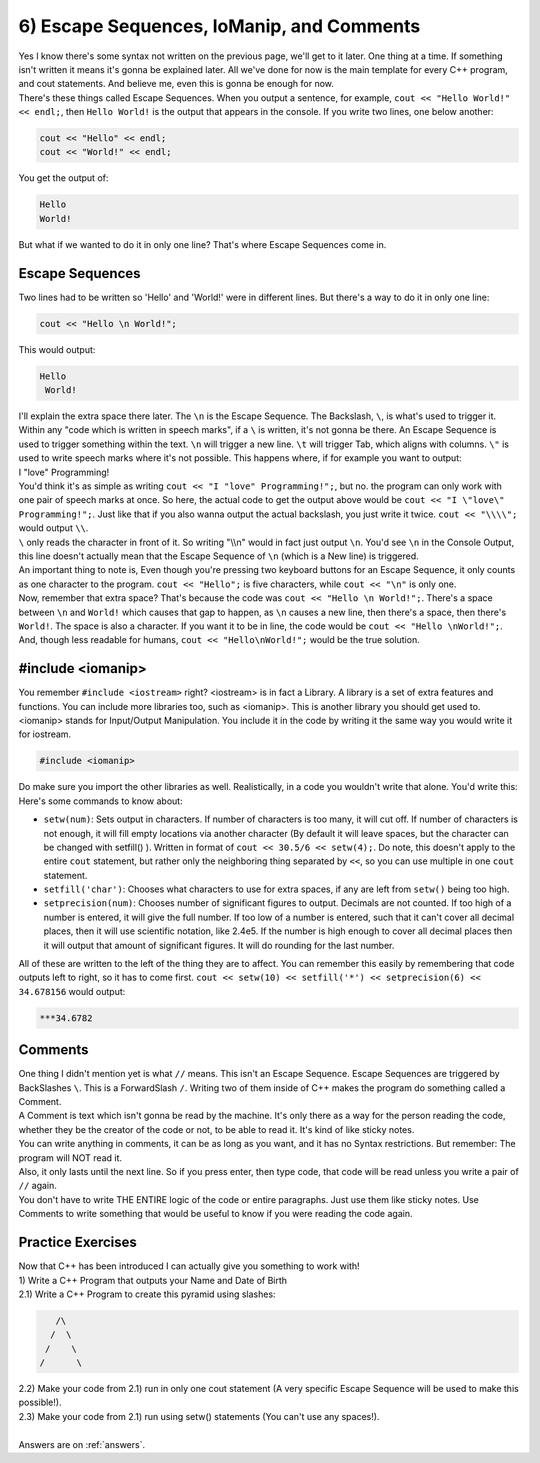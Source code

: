 .. _s1-pf-t06:

6) Escape Sequences, IoManip, and Comments
------------------------------------------

| Yes I know there's some syntax not written on the previous page, we'll get to it later. One thing at a time. If something isn't written it means it's gonna be explained later. All we've done for now is the main template for every C++ program, and cout statements. And believe me, even this is gonna be enough for now.
| There's these things called Escape Sequences. When you output a sentence, for example, ``cout << "Hello World!" << endl;``, then ``Hello World!`` is the output that appears in the console. If you write two lines, one below another:

.. code-block:: c++

	cout << "Hello" << endl;
	cout << "World!" << endl;

| You get the output of:

.. code-block:: c++

	Hello
	World!

| But what if we wanted to do it in only one line? That's where Escape Sequences come in.

Escape Sequences
^^^^^^^^^^^^^^^^

| Two lines had to be written so 'Hello' and 'World!' were in different lines. But there's a way to do it in only one line:

.. code-block:: c++

	cout << "Hello \n World!";

| This would output:

.. code-block:: c++

	Hello
	 World!

| I'll explain the extra space there later. The ``\n`` is the Escape Sequence. The Backslash, ``\``, is what's used to trigger it. Within any "code which is written in speech marks", if a ``\`` is written, it's not gonna be there. An Escape Sequence is used to trigger something within the text. ``\n`` will trigger a new line. ``\t`` will trigger Tab, which aligns with columns. ``\"`` is used to write speech marks where it's not possible. This happens where, if for example you want to output:
| I "love" Programming!
| You'd think it's as simple as writing ``cout << "I "love" Programming!";``, but no. the program can only work with one pair of speech marks at once. So here, the actual code to get the output above would be ``cout << "I \"love\" Programming!";``. Just like that if you also wanna output the actual backslash, you just write it twice. ``cout << "\\\\";`` would output ``\\``.
| ``\`` only reads the character in front of it. So writing "\\\\n" would in fact just output ``\n``. You'd see ``\n`` in the Console Output, this line doesn't actually mean that the Escape Sequence of ``\n`` (which is a New line) is triggered.
| An important thing to note is, Even though you're pressing two keyboard buttons for an Escape Sequence, it only counts as one character to the program. ``cout << "Hello";`` is five characters, while ``cout << "\n"`` is only one.
| Now, remember that extra space? That's because the code was ``cout << "Hello \n World!";``. There's a space between ``\n`` and ``World!`` which causes that gap to happen, as ``\n`` causes a new line, then there's a space, then there's ``World!``. The space is also a character. If you want it to be in line, the code would be ``cout << "Hello \nWorld!";``. And, though less readable for humans, ``cout << "Hello\nWorld!";`` would be the true solution.

#include <iomanip>
^^^^^^^^^^^^^^^^^^

| You remember ``#include <iostream>`` right? <iostream> is in fact a Library. A library is a set of extra features and functions. You can include more libraries too, such as <iomanip>. This is another library you should get used to. <iomanip> stands for Input/Output Manipulation. You include it in the code by writing it the same way you would write it for iostream.

.. code-block:: c++

	#include <iomanip>
	
| Do make sure you import the other libraries as well. Realistically, in a code you wouldn't write that alone. You'd write this:

.. code-block:: c++
   :linenos:

	#include <iostream>
	#include <iomanip>
	using namespace std;
	int main() {
		// code
		return 0;
	}
	
| Here's some commands to know about:
*    ``setw(num)``: Sets output in characters. If number of characters is too many, it will cut off. If number of characters is not enough, it will fill empty locations via another character (By default it will leave spaces, but the character can be changed with setfill() ). Written in format of ``cout << 30.5/6 << setw(4);``. Do note, this doesn't apply to the entire ``cout`` statement, but rather only the neighboring thing separated by ``<<``, so you can use multiple in one ``cout`` statement.
*    ``setfill('char')``: Chooses what characters to use for extra spaces, if any are left from ``setw()`` being too high.
*    ``setprecision(num)``: Chooses number of significant figures to output. Decimals are not counted. If too high of a number is entered, it will give the full number. If too low of a number is entered, such that it can't cover all decimal places, then it will use scientific notation, like 2.4e5. If the number is high enough to cover all decimal places then it will output that amount of significant figures. It will do rounding for the last number.
| All of these are written to the left of the thing they are to affect. You can remember this easily by remembering that code outputs left to right, so it has to come first. ``cout << setw(10) << setfill('*') << setprecision(6) << 34.678156`` would output:

.. code-block:: c++

    ***34.6782

Comments
^^^^^^^^

| One thing I didn't mention yet is what ``//`` means. This isn't an Escape Sequence. Escape Sequences are triggered by BackSlashes ``\``. This is a ForwardSlash ``/``. Writing two of them inside of C++ makes the program do something called a Comment.
| A Comment is text which isn't gonna be read by the machine. It's only there as a way for the person reading the code, whether they be the creator of the code or not, to be able to read it. It's kind of like sticky notes.
| You can write anything in comments, it can be as long as you want, and it has no Syntax restrictions. But remember: The program will NOT read it.
| Also, it only lasts until the next line. So if you press enter, then type code, that code will be read unless you write a pair of ``//`` again.

.. code-block:: c++
   :linenos:

	#include <iostream>
	#include <iomanip>
	using namespace std;
	int main() {
		cout << "Hello \n World!"; // \n and World! have extra space between them.
		// Output would end up being:
		// Hello
		//  World!
		// If line was instead cout << "Hello \nWorld!"; then it would be
		// Hello
		// World!
		//
		// Remember that these comments are completely useless to the program. The outputs aren't calculated. They were just written by me directly as an estimate.
		cout << "Hello \nWorld!"; // \n and World! have no extra space, so the output will be lined up.
		return 0;
	}

| You don't have to write THE ENTIRE logic of the code or entire paragraphs. Just use them like sticky notes. Use Comments to write something that would be useful to know if you were reading the code again.

Practice Exercises
^^^^^^^^^^^^^^^^^^

| Now that C++ has been introduced I can actually give you something to work with!
| 1) Write a C++ Program that outputs your Name and Date of Birth
| 2.1) Write a C++ Program to create this pyramid using slashes:

.. code-block:: c++

    	   /\
	  /  \
	 /    \
	/      \

| 2.2) Make your code from 2.1) run in only one cout statement (A very specific Escape Sequence will be used to make this possible!).
| 2.3) Make your code from 2.1) run using setw() statements (You can't use any spaces!).
|
| Answers are on :ref:`answers`.
